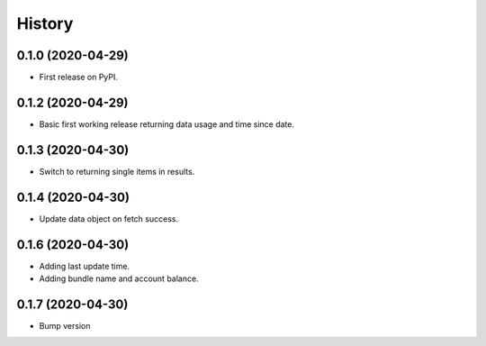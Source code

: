 =======
History
=======

0.1.0 (2020-04-29)
------------------

* First release on PyPI.

0.1.2 (2020-04-29)
------------------

* Basic first working release returning data usage and time since date.

0.1.3 (2020-04-30)
------------------

* Switch to returning single items in results.

0.1.4 (2020-04-30)
------------------

* Update data object on fetch success.

0.1.6 (2020-04-30)
------------------

* Adding last update time.
* Adding bundle name and account balance.

0.1.7 (2020-04-30)
------------------

* Bump version

